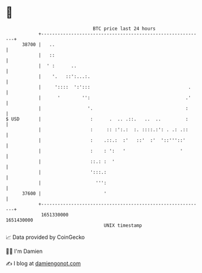 * 👋

#+begin_example
                                   BTC price last 24 hours                    
               +------------------------------------------------------------+ 
         38700 |   ..                                                       | 
               |   ::                                                       | 
               |  ' :      ..                                               | 
               |    '.   ::':...:.                                          | 
               |     '::::  ':':::                                    .     | 
               |      '        '':                                   .'     | 
               |                 '.                                  :      | 
   $ USD       |                  :      .  .. .::.   ..  ..         :      | 
               |                  :     :: :':.:  :. ::::.:': . .: .::      | 
               |                  :    .::.:  :'   ::'  :'  '::'''::'       | 
               |                  :    : ':   '                    '        | 
               |                  ::.: :  '                                 | 
               |                  ':::.:                                    | 
               |                    ''':                                    | 
         37600 |                       '                                    | 
               +------------------------------------------------------------+ 
                1651330000                                        1651430000  
                                       UNIX timestamp                         
#+end_example
📈 Data provided by CoinGecko

🧑‍💻 I'm Damien

✍️ I blog at [[https://www.damiengonot.com][damiengonot.com]]
